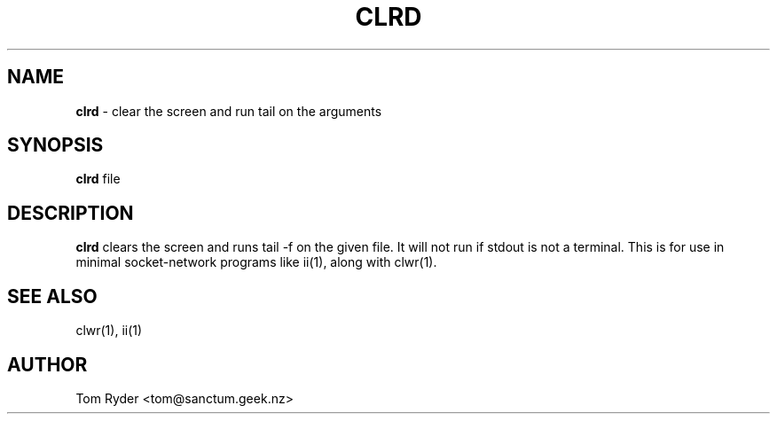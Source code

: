 .TH CLRD 1 "August 2016" "Manual page for clrd"
.SH NAME
.B clrd
\- clear the screen and run tail on the arguments
.SH SYNOPSIS
.B clrd
file
.SH DESCRIPTION
.B clrd
clears the screen and runs tail -f on the given file. It will not run if stdout
is not a terminal. This is for use in minimal socket-network programs like
ii(1), along with clwr(1).
.SH SEE ALSO
clwr(1), ii(1)
.SH AUTHOR
Tom Ryder <tom@sanctum.geek.nz>
